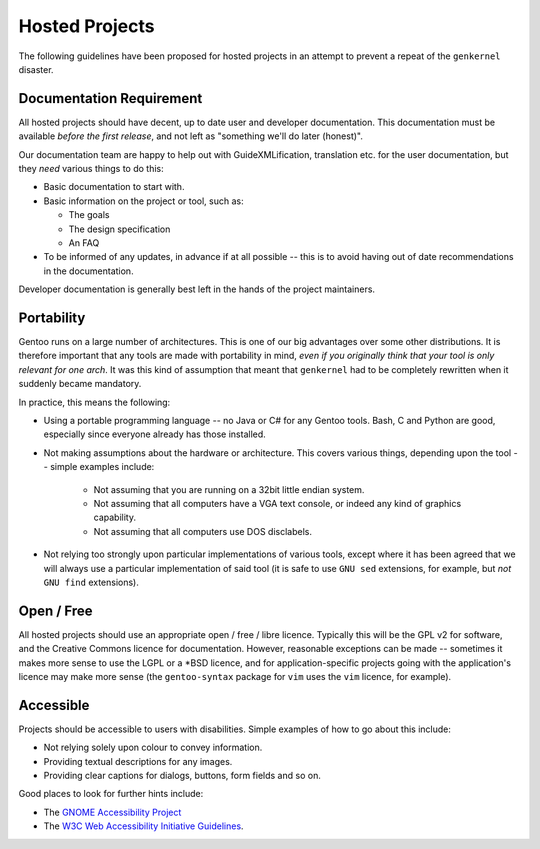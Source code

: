 Hosted Projects
===============

The following guidelines have been proposed for hosted projects in an attempt to
prevent a repeat of the ``genkernel`` disaster.

Documentation Requirement
-------------------------

All hosted projects should have decent, up to date user and developer
documentation. This documentation must be available *before the first release*,
and not left as "something we'll do later (honest)".

Our documentation team are happy to help out with GuideXMLification, translation
etc. for the user documentation, but they *need* various things to do this:

+ Basic documentation to start with.
+ Basic information on the project or tool, such as:

  * The goals
  * The design specification
  * An FAQ

+ To be informed of any updates, in advance if at all possible -- this is to
  avoid having out of date recommendations in the documentation.

Developer documentation is generally best left in the hands of the project
maintainers.

Portability
-----------

Gentoo runs on a large number of architectures. This is one of our big
advantages over some other distributions. It is therefore important that any
tools are made with portability in mind, *even if you originally think that your
tool is only relevant for one arch*. It was this kind of assumption that meant
that ``genkernel`` had to be completely rewritten when it suddenly became
mandatory.

In practice, this means the following:

* Using a portable programming language -- no Java or C# for any Gentoo tools.
  Bash, C and Python are good, especially since everyone already has those
  installed.

* Not making assumptions about the hardware or architecture. This covers various
  things, depending upon the tool -- simple examples include:

    + Not assuming that you are running on a 32bit little endian system.
    + Not assuming that all computers have a VGA text console, or indeed any
      kind of graphics capability.
    + Not assuming that all computers use DOS disclabels.

* Not relying too strongly upon particular implementations of various tools,
  except where it has been agreed that we will always use a particular
  implementation of said tool (it is safe to use ``GNU sed`` extensions, for
  example, but *not* ``GNU find`` extensions).

Open / Free
-----------

All hosted projects should use an appropriate open / free / libre licence.
Typically this will be the GPL v2 for software, and the Creative Commons licence
for documentation. However, reasonable exceptions can be made -- sometimes it
makes more sense to use the LGPL or a \*BSD licence, and for application-specific
projects going with the application's licence may make more sense (the
``gentoo-syntax`` package for ``vim`` uses the ``vim`` licence, for example).

Accessible
----------

Projects should be accessible to users with disabilities. Simple examples of how
to go about this include:

+ Not relying solely upon colour to convey information.
+ Providing textual descriptions for any images.
+ Providing clear captions for dialogs, buttons, form fields and so on.

Good places to look for further hints include:

+ The `GNOME Accessibility Project <http://developer.gnome.org/projects/gap/>`_
+ The `W3C Web Accessibility Initiative Guidelines
  <http://www.w3.org/WAI/Resources/#gl>`_.

.. vim: set ft=glep tw=80 sw=4 et spell spelllang=en : ..

